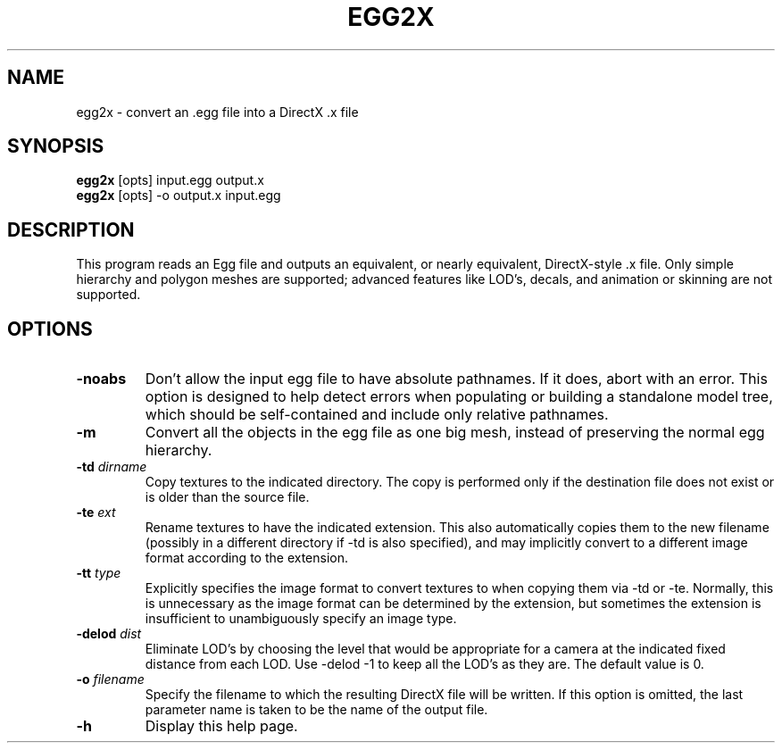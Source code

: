 .\" Automatically generated by egg2x -write-bam
.TH EGG2X 1 "27 December 2014" "1.9.0" Panda3D
.SH NAME
egg2x \- convert an .egg file into a DirectX .x file
.SH SYNOPSIS
\fBegg2x\fR [opts] input.egg output.x
.br
\fBegg2x\fR [opts] -o output.x input.egg
.SH DESCRIPTION
This program reads an Egg file and outputs an equivalent, or nearly equivalent, DirectX\-style .x file.  Only simple hierarchy and polygon meshes are supported; advanced features like LOD's, decals, and animation or skinning are not supported.
.SH OPTIONS
.TP
.B \-noabs
Don't allow the input egg file to have absolute pathnames.  If it does, abort with an error.  This option is designed to help detect errors when populating or building a standalone model tree, which should be self-contained and include only relative pathnames.
.TP
.B \-m
Convert all the objects in the egg file as one big mesh, instead of preserving the normal egg hierarchy.
.TP
.BI "\-td " "dirname"
Copy textures to the indicated directory.  The copy is performed only if the destination file does not exist or is older than the source file.
.TP
.BI "\-te " "ext"
Rename textures to have the indicated extension.  This also automatically copies them to the new filename (possibly in a different directory if -td is also specified), and may implicitly convert to a different image format according to the extension.
.TP
.BI "\-tt " "type"
Explicitly specifies the image format to convert textures to when copying them via -td or -te.  Normally, this is unnecessary as the image format can be determined by the extension, but sometimes the extension is insufficient to unambiguously specify an image type.
.TP
.BI "\-delod " "dist"
Eliminate LOD's by choosing the level that would be appropriate for a camera at the indicated fixed distance from each LOD.  Use -delod -1 to keep all the LOD's as they are.  The default value is 0.
.TP
.BI "\-o " "filename"
Specify the filename to which the resulting DirectX file will be written.  If this option is omitted, the last parameter name is taken to be the name of the output file.
.TP
.B \-h
Display this help page.
